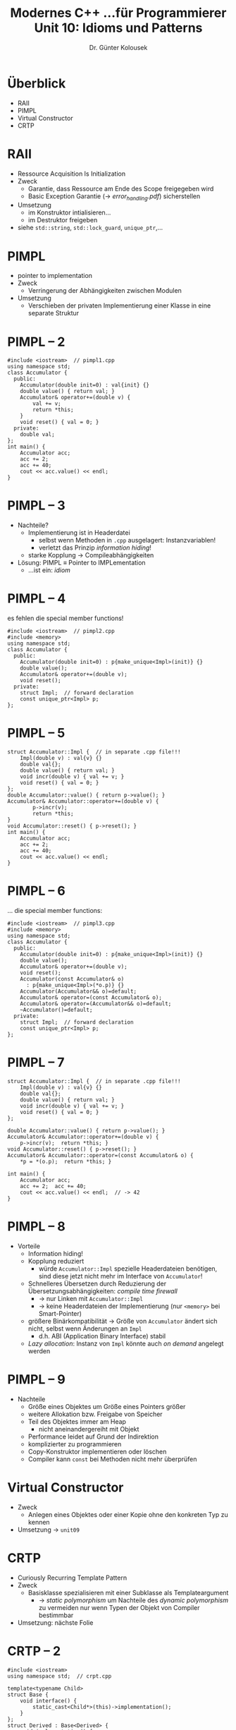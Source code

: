 #+TITLE: Modernes C++\linebreak \small...für Programmierer \hfill Unit 10: Idioms und Patterns
#+AUTHOR: Dr. Günter Kolousek
#+OPTIONS: H:1 toc:nil
#+LATEX_CLASS: beamer
#+LATEX_CLASS_OPTIONS: [presentation]
#+BEAMER_THEME: Execushares
#+COLUMNS: %45ITEM %10BEAMER_ENV(Env) %10BEAMER_ACT(Act) %4BEAMER_COL(Col) %8BEAMER_OPT(Opt)

#+LATEX_HEADER:\usepackage{pgfpages}
# +LATEX_HEADER:\pgfpagesuselayout{2 on 1}[a4paper,border shrink=5mm]
# +LATEX: \mode<handout>{\setbeamercolor{background canvas}{bg=black!5}}
#+LATEX_HEADER:\usepackage{xspace}
#+LATEX: \newcommand{\cpp}{C++\xspace}
#+LATEX: \newcommand{\cppXI}{C++11\xspace}
#+LATEX: \newcommand{\cppXIV}{C++14\xspace}
#+LATEX: \newcommand{\cppXVII}{C++17\xspace}

* Überblick
- RAII
- PIMPL
- Virtual Constructor
- CRTP

* RAII
- Ressource Acquisition Is Initialization
- Zweck
  - Garantie, dass Ressource am Ende des Scope freigegeben wird
  - Basic Exception Garantie (\to /error_handling.pdf/) sicherstellen
- Umsetzung
  - im Konstruktor intialisieren...
  - im Destruktor freigeben
- siehe =std::string=, =std::lock_guard=, =unique_ptr=,...

* PIMPL
- pointer to implementation
- Zweck
  - Verringerung der Abhängigkeiten zwischen Modulen
- Umsetzung
  - Verschieben der privaten Implementierung einer Klasse in eine separate
    Struktur

* PIMPL -- 2
\vspace{1.5em}
\footnotesize
#+header: :exports both :results none :tangle src/pimpl1.cpp :flags -std=c++17
#+begin_src C++
#include <iostream>  // pimpl1.cpp
using namespace std;
class Accumulator {
  public:
    Accumulator(double init=0) : val{init} {}
    double value() { return val; }
    Accumulator& operator+=(double v) {
        val += v;
        return *this;
    }
    void reset() { val = 0; }
  private:
    double val;
};
int main() {
    Accumulator acc;
    acc += 2;
    acc += 40;
    cout << acc.value() << endl;
}
#+end_src

* PIMPL -- 3
- Nachteile?\pause
  - Implementierung ist in Headerdatei\pause
    - selbst wenn Methoden in =.cpp= ausgelagert: Instanzvariablen!
    - verletzt das Prinzip /information hiding/!
  - starke Kopplung \to Compileabhängigkeiten
- Lösung: PIMPL \equiv Pointer to IMPLementation
  - ...ist ein: /idiom/
  
* PIMPL -- 4
es fehlen die special member functions!
\vspace{1.5em}
\footnotesize
#+header: :exports code :results none :tangle src/pimpl2.cpp :flags -std=c++17 :main no
#+begin_src C++
#include <iostream>  // pimpl2.cpp
#include <memory>
using namespace std;
class Accumulator {
  public:
    Accumulator(double init=0) : p{make_unique<Impl>(init)} {}
    double value();
    Accumulator& operator+=(double v);
    void reset();
  private:
    struct Impl;  // forward declaration
    const unique_ptr<Impl> p;
};
#+end_src

* PIMPL -- 5
\vspace{1.5em}
\footnotesize
#+header: :exports code :results none :tangle src/pimpl2.cpp :flags -std=c++17 :main no
#+begin_src C++
struct Accumulator::Impl {  // in separate .cpp file!!!
    Impl(double v) : val{v} {}
    double val{};
    double value() { return val; }
    void incr(double v) { val += v; }
    void reset() { val = 0; }
};
double Accumulator::value() { return p->value(); }
Accumulator& Accumulator::operator+=(double v) {
        p->incr(v);
        return *this;
}
void Accumulator::reset() { p->reset(); }
int main() {
    Accumulator acc;
    acc += 2;
    acc += 40;
    cout << acc.value() << endl;
}
#+end_src

* PIMPL -- 6
\vspace{2em}
... die special member functions:
\footnotesize
#+header: :exports code :results none :tangle src/pimpl3.cpp :flags -std=c++17 :main no
#+begin_src C++
#include <iostream>  // pimpl3.cpp
#include <memory>
using namespace std;
class Accumulator {
  public:
    Accumulator(double init=0) : p{make_unique<Impl>(init)} {}
    double value();
    Accumulator& operator+=(double v);
    void reset();
    Accumulator(const Accumulator& o)
      : p{make_unique<Impl>(*o.p)} {}
    Accumulator(Accumulator&& o)=default;
    Accumulator& operator=(const Accumulator& o);
    Accumulator& operator=(Accumulator&& o)=default;
    ~Accumulator()=default;
  private:
    struct Impl;  // forward declaration
    const unique_ptr<Impl> p;
};
#+end_src

* PIMPL -- 7
\vspace{1.5em}
\footnotesize
#+header: :exports code :results none :tangle src/pimpl3.cpp :flags -std=c++17 :main no
#+begin_src C++
struct Accumulator::Impl {  // in separate .cpp file!!!
    Impl(double v) : val{v} {}
    double val{};
    double value() { return val; }
    void incr(double v) { val += v; }
    void reset() { val = 0; }
};

double Accumulator::value() { return p->value(); }
Accumulator& Accumulator::operator+=(double v) {
    p->incr(v);  return *this; }
void Accumulator::reset() { p->reset(); }
Accumulator& Accumulator::operator=(const Accumulator& o) {
    *p = *(o.p);  return *this; }

int main() {
    Accumulator acc;
    acc += 2;  acc += 40;
    cout << acc.value() << endl;  // -> 42
}
#+end_src

* PIMPL -- 8
- Vorteile
  - Information hiding!
  - Kopplung reduziert
    - würde =Accumulator::Impl= spezielle Headerdateien benötigen, sind diese
      jetzt nicht mehr im Interface von =Accumulator=!
  - Schnelleres Übersetzen durch Reduzierung der Übersetzungsabhängigkeiten:
    /compile time firewall/
    - \to nur Linken mit =Accumulator::Impl=
    - \to keine Headerdateien der Implementierung (nur =<memory>= bei Smart-Pointer)
  - größere Binärkompatibilität \to Größe von =Accumulator= ändert
    sich nicht, selbst wenn Änderungen an =Impl=
    - d.h. ABI (Application Binary Interface) stabil
  - /Lazy allocation/: Instanz von =Impl= könnte auch /on demand/
    angelegt werden

* PIMPL -- 9
- Nachteile
  - Größe eines Objektes um Größe eines Pointers größer
  - weitere Allokation bzw. Freigabe von Speicher
  - Teil des Objektes immer am Heap
    - nicht aneinandergereiht mit Objekt
  - Performance leidet auf Grund der Indirektion
  - komplizierter zu programmieren
  - Copy-Konstruktor implementieren oder löschen
  - Compiler kann =const= bei Methoden nicht mehr überprüfen


* Virtual Constructor
- Zweck
  - Anlegen eines Objektes oder einer Kopie ohne den konkreten Typ
    zu kennen
- Umsetzung \to =unit09=

* CRTP
- Curiously Recurring Template Pattern
- Zweck
  - Basisklasse spezialisieren mit einer Subklasse als Templateargument
    - \to /static polymorphism/ \newline
      um Nachteile des /dynamic polymorphism/ zu vermeiden\newline
      nur wenn Typen der Objekt von Compiler bestimmbar
      
- Umsetzung: nächste Folie
  
* CRTP -- 2
\vspace{1.7em}
\footnotesize
#+header: :exports both :results output :tangle src/crtp.cpp :flags -std=c++17
#+begin_src C++
#include <iostream>
using namespace std;  // crpt.cpp

template<typename Child>
struct Base {
    void interface() {
        static_cast<Child*>(this)->implementation();
    }
};
struct Derived : Base<Derived> {
    void implementation() {
        cout << "derived implementation" << endl;
    }
};

int main() {
    Derived d;
    d.interface();
}
#+end_src

#+RESULTS:
: derived implementation

* CRTP -- 3
- Konkretes Beispiel:
  - =clone= von /virtual constructor/ muss in jeder
    Subklasse entsprechend implementiert werden
  - \to DRY!
    
\footnotesize
#+header: :exports code :results none :tangle src/crtp2.cpp :flags -std=c++17
#+begin_src C++
#include <iostream>
#include <memory>
using namespace std;  // crpt2.cpp

class AbstractShape {
  public:
    virtual ~AbstractShape()=default;
    virtual std::unique_ptr<AbstractShape> clone() const=0;
};

template<typename Derived>
class Shape : public AbstractShape {
  public:
    std::unique_ptr<AbstractShape> clone() const override {
        return make_unique<Derived>(static_cast<Derived const&>(*this));
    }
  protected:
    Shape()=default;
    Shape(const Shape&)=default;
};

class Square : public Shape<Square>{};

int main() {
    Square sq;
    unique_ptr<AbstractShape> sq2{sq.clone()};
};
#+end_src
